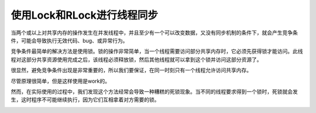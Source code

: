 使用Lock和RLock进行线程同步
===========================

当两个或以上对共享内存的操作发生在并发线程中，并且至少有一个可以改变数据，又没有同步机制的条件下，就会产生竞争条件，可能会导致执行无效代码、bug、或异常行为。

竞争条件最简单的解决方法是使用锁。锁的操作非常简单，当一个线程需要访问部分共享内存时，它必须先获得锁才能访问。此线程对这部分共享资源使用完成之后，该线程必须释放锁，然后其他线程就可以拿到这个锁并访问这部分资源了。

很显然，避免竞争条件出现是非常重要的，所以我们要保证，在同一时刻只有一个线程允许访问共享内存。

尽管原理很简单，但是这样使用是work的。

然而，在实际使用的过程中，我们发现这个方法经常会导致一种糟糕的死锁现象。当不同的线程要求得到一个锁时，死锁就会发生，这时程序不可能继续执行，因为它们互相拿着对方需要的锁。

.. image:: ../images/deadlock.png


